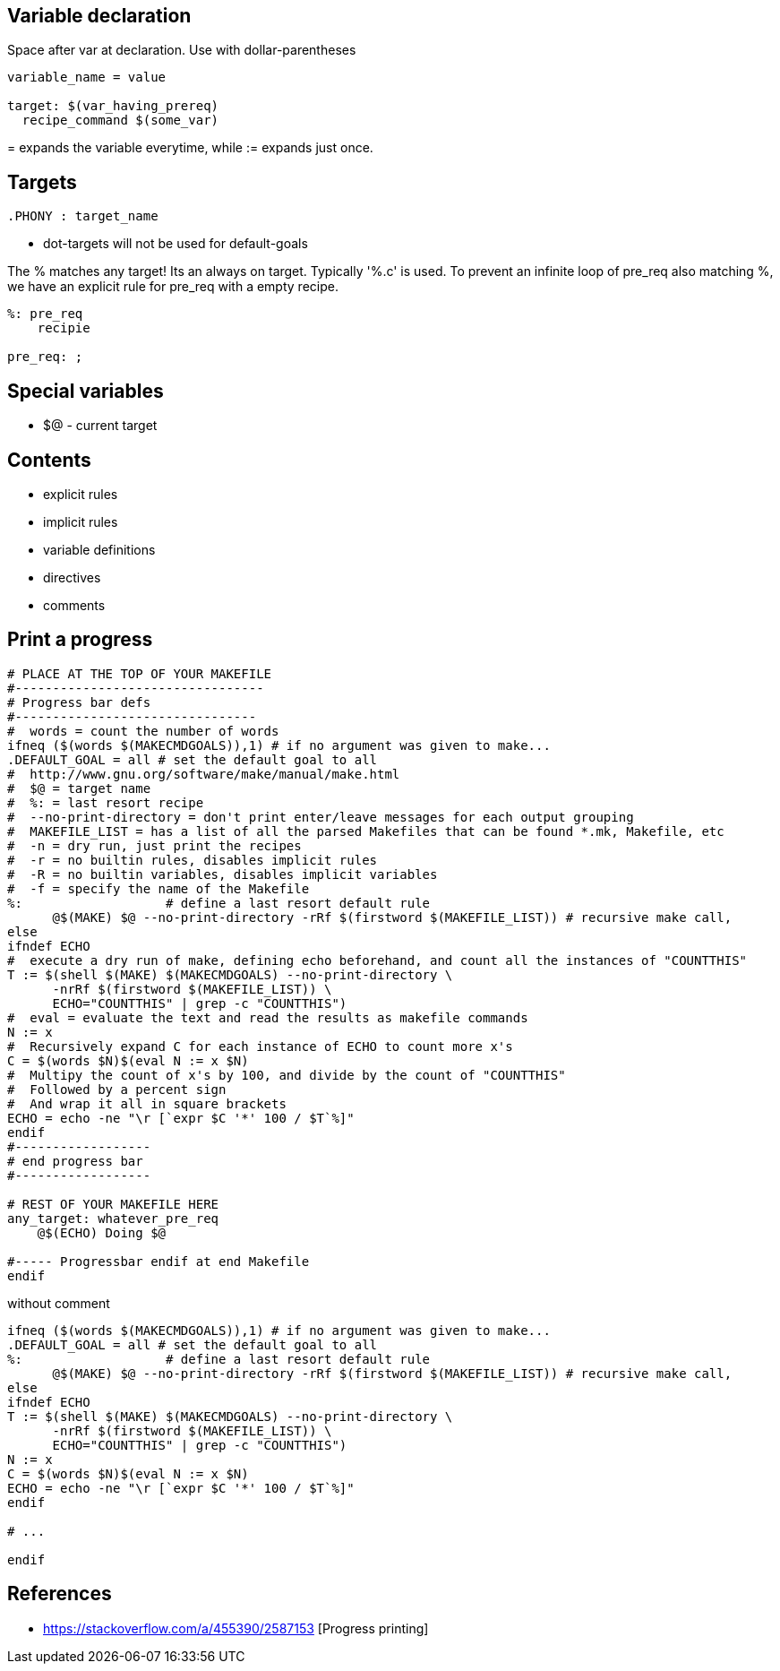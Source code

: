 Variable declaration
--------------------

Space after var at declaration.
Use with dollar-parentheses

----
variable_name = value

target: $(var_having_prereq)
  recipe_command $(some_var)

----

$$=$$ expands the variable everytime, while := expands just once.

Targets
------

----
.PHONY : target_name
----

* dot-targets will not be used for default-goals


The % matches any target! Its an always on target. Typically '%.c' is used.
To prevent an infinite loop of pre_req also matching %, we have an explicit
rule for pre_req with a empty recipe.

----
%: pre_req
    recipie

pre_req: ;
----

Special variables
-----------------

* +$@+ - current target


Contents
---------

* explicit rules
* implicit rules
* variable definitions
* directives
* comments




Print a progress
-----------------

----
# PLACE AT THE TOP OF YOUR MAKEFILE
#---------------------------------
# Progress bar defs
#--------------------------------
#  words = count the number of words
ifneq ($(words $(MAKECMDGOALS)),1) # if no argument was given to make...
.DEFAULT_GOAL = all # set the default goal to all
#  http://www.gnu.org/software/make/manual/make.html
#  $@ = target name
#  %: = last resort recipe
#  --no-print-directory = don't print enter/leave messages for each output grouping
#  MAKEFILE_LIST = has a list of all the parsed Makefiles that can be found *.mk, Makefile, etc
#  -n = dry run, just print the recipes
#  -r = no builtin rules, disables implicit rules
#  -R = no builtin variables, disables implicit variables
#  -f = specify the name of the Makefile
%:                   # define a last resort default rule
      @$(MAKE) $@ --no-print-directory -rRf $(firstword $(MAKEFILE_LIST)) # recursive make call,
else
ifndef ECHO
#  execute a dry run of make, defining echo beforehand, and count all the instances of "COUNTTHIS"
T := $(shell $(MAKE) $(MAKECMDGOALS) --no-print-directory \
      -nrRf $(firstword $(MAKEFILE_LIST)) \
      ECHO="COUNTTHIS" | grep -c "COUNTTHIS")
#  eval = evaluate the text and read the results as makefile commands
N := x
#  Recursively expand C for each instance of ECHO to count more x's
C = $(words $N)$(eval N := x $N)
#  Multipy the count of x's by 100, and divide by the count of "COUNTTHIS"
#  Followed by a percent sign
#  And wrap it all in square brackets
ECHO = echo -ne "\r [`expr $C '*' 100 / $T`%]"
endif
#------------------
# end progress bar
#------------------

# REST OF YOUR MAKEFILE HERE
any_target: whatever_pre_req
    @$(ECHO) Doing $@

#----- Progressbar endif at end Makefile
endif
----

without comment

----
ifneq ($(words $(MAKECMDGOALS)),1) # if no argument was given to make...
.DEFAULT_GOAL = all # set the default goal to all
%:                   # define a last resort default rule
      @$(MAKE) $@ --no-print-directory -rRf $(firstword $(MAKEFILE_LIST)) # recursive make call, 
else
ifndef ECHO
T := $(shell $(MAKE) $(MAKECMDGOALS) --no-print-directory \
      -nrRf $(firstword $(MAKEFILE_LIST)) \
      ECHO="COUNTTHIS" | grep -c "COUNTTHIS")
N := x
C = $(words $N)$(eval N := x $N)
ECHO = echo -ne "\r [`expr $C '*' 100 / $T`%]"
endif

# ...

endif
----

References
-----------

* https://stackoverflow.com/a/455390/2587153 [Progress printing]
